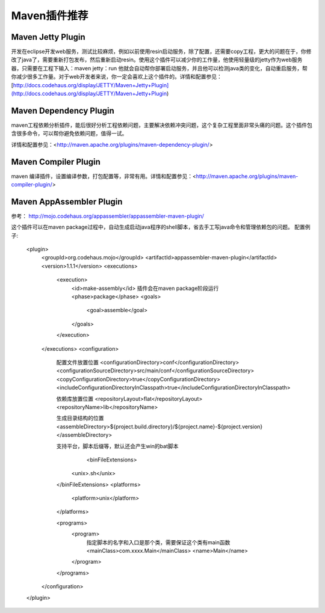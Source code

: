 Maven插件推荐
==========================

Maven Jetty Plugin
---------------------------
开发在eclipse开发web服务，测试比较麻烦，例如以前使用resin启动服务，除了配置，还需要copy工程，更大的问题在于，你修改了java了，需要重新打包发布，然后重新启动resin。使用这个插件可以减少你的工作量，他使用轻量级的jetty作为web服务器，只需要在工程下输入：maven jetty：run 他就会自动帮你部署启动服务，并且他可以检测java类的变化，自动重启服务，帮你减少很多工作量。对于web开发者来说，你一定会喜欢上这个插件的。详情和配置参见：[http://docs.codehaus.org/display/JETTY/Maven+Jetty+Plugin](http://docs.codehaus.org/display/JETTY/Maven+Jetty+Plugin)

Maven Dependency Plugin
---------------------------
maven工程依赖分析插件，能后很好分析工程依赖问题，主要解决依赖冲突问题，这个复杂工程里面非常头痛的问题。这个插件包含很多命令，可以帮你避免依赖问题，值得一试。

详情和配置参见：<http://maven.apache.org/plugins/maven-dependency-plugin/>

Maven Compiler Plugin
--------------------------
maven 编译插件，设置编译参数，打包配置等，非常有用。详情和配置参见：<http://maven.apache.org/plugins/maven-compiler-plugin/>

Maven AppAssembler Plugin
--------------------------
参考： http://mojo.codehaus.org/appassembler/appassembler-maven-plugin/

这个插件可以在maven
package过程中，自动生成启动java程序的shell脚本，省去手工写java命令和管理依赖包的问题。
配置例子:

	<plugin>
	    <groupId>org.codehaus.mojo</groupId>
	    <artifactId>appassembler-maven-plugin</artifactId>
	    <version>1.1.1</version>
	    <executions>
		<execution>
		    <id>make-assembly</id>
		    插件会在maven package阶段运行
		    <phase>package</phase>
		    <goals>
		        <goal>assemble</goal>
		    </goals>
		</execution>
	    </executions>
	    <configuration>
	    
		配置文件放置位置
		<configurationDirectory>conf</configurationDirectory>
		<configurationSourceDirectory>src/main/conf</configurationSourceDirectory>
		<copyConfigurationDirectory>true</copyConfigurationDirectory>
		<includeConfigurationDirectoryInClasspath>true</includeConfigurationDirectoryInClasspath>
		
		依赖库放置位置
		<repositoryLayout>flat</repositoryLayout>
		<repositoryName>lib</repositoryName>
		
		生成目录结构的位置
		<assembleDirectory>${project.build.directory}/${project.name}-${project.version}</assembleDirectory>
		
		支持平台，脚本后缀等，默认还会产生win的bat脚本
		       <binFileExtensions>
		    <unix>.sh</unix>
		</binFileExtensions>
		<platforms>
		    <platform>unix</platform>
		</platforms>
		
		<programs>
		    <program>
		        指定脚本的名字和入口是那个类，需要保证这个类有main函数
		        <mainClass>com.xxxx.Main</mainClass>
		        <name>Main</name>
		    </program>
		</programs>
	    </configuration>
	</plugin>
